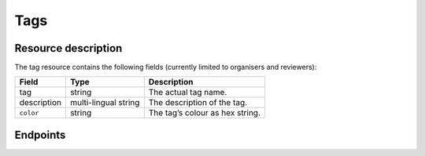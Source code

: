 Tags
====

.. versionadded:: 2.2.0
   This resource endpoint.

Resource description
--------------------

The tag resource contains the following fields (currently limited to organisers and reviewers):

.. rst-class:: rest-resource-table

===================================== ========================== =======================================================
Field                                 Type                       Description
===================================== ========================== =======================================================
tag                                   string                     The actual tag name.
description                           multi-lingual string       The description of the tag.
``color``                             string                     The tag’s colour as hex string.
===================================== ========================== =======================================================

Endpoints
---------

.. http:get:: /api/events/{event}/tags/

   Returns a list of all tags configured for this event.

   **Example request**:

   .. sourcecode:: http

      GET /api/events/sampleconf/tags/ HTTP/1.1
      Accept: application/json, text/javascript

   **Example response**:

   .. sourcecode:: http

      HTTP/1.1 200 OK
      Vary: Accept
      Content-Type: application/json

      {
        "count": 1,
        "next": null,
        "previous": null,
        "results": [
          {
            "tag": "science",
            "description": {"en": "Scientific sessions"},
            "color": "#00ff00",
          }
        ]
      }

   :param event: The ``slug`` field of the event to fetch
   :query page: The page number in case of a multi-page result set, default is 1

.. http:get:: /api/events/(event)/tags/{tag}/

   Returns information on one tag, identified by its tag string.

   **Example request**:

   .. sourcecode:: http

      GET /api/events/sampleconf/tags/science HTTP/1.1
      Accept: application/json, text/javascript

   **Example response**:

   .. sourcecode:: http

      HTTP/1.1 200 OK
      Vary: Accept
      Content-Type: application/json

       {
         "tag": "science",
         "description": {"en": "Scientific sessions"},
         "color": "#00ff00",
       }

   :param event: The ``slug`` field of the event to fetch
   :param code: The ``tag`` field of the tag to fetch
   :statuscode 200: no error
   :statuscode 401: Authentication failure

